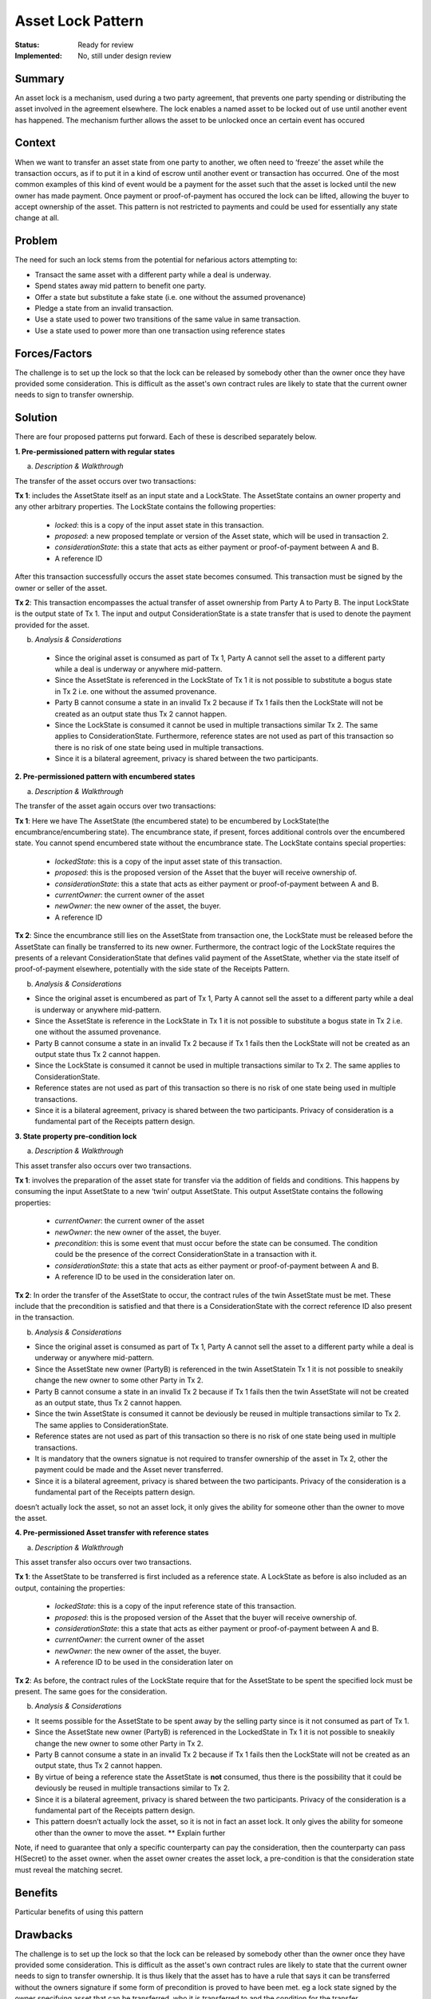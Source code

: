 ==================
Asset Lock Pattern
==================

:Status: Ready for review
:Implemented: No, still under design review

-------
Summary
-------

An asset lock is a mechanism, used during a two party agreement, that prevents one party spending or distributing the asset involved in the agreement elsewhere.
The lock enables a named asset to be locked out of use until another event has happened. The mechanism further allows the asset to be unlocked once an certain event has occured

-------
Context
-------


When we want to transfer an asset state from one party to another, we often need to ‘freeze’ the asset while the transaction occurs, as if to put it in a kind of escrow until another event or transaction has occurred.
One of the most common examples of this kind of event would be a payment for the asset such that the asset is locked until the new owner has made payment. Once payment or proof-of-payment has occured the lock can be lifted, allowing the buyer to accept ownership of the asset. This pattern is not restricted to payments and could be used for essentially any state change at all.



-------
Problem
-------

The need for such an lock stems from the potential for nefarious actors attempting to:

- Transact the same asset with a different party while a deal is underway.
- Spend states away mid pattern to benefit one party.
- Offer a state but substitute a fake state (i.e. one without the assumed provenance)
- Pledge a state from an invalid transaction.
- Use a state used to power two transitions of the same value in same transaction.
- Use a state used to power more than one transaction using reference states

--------------
Forces/Factors
--------------


The challenge is to set up the lock so that the lock can be released by somebody other than the owner once they have provided some consideration. This is difficult as the asset's own contract rules are likely to state that the current owner needs to sign to transfer ownership.



--------
Solution
--------

There are four proposed patterns put forward. Each of these is described separately below.

**1.    Pre-permissioned pattern with regular states**

a) *Description & Walkthrough*

.. image:: resources/Asset-Lock-option-1.png
  :width: 80%
  :align: center

The transfer of the asset occurs over two transactions:

**Tx 1**: includes the AssetState itself as an input state and a LockState. The AssetState contains an owner property and any other arbitrary properties. The LockState contains the following properties:

    - `locked`: this is a copy of the input asset state in this transaction.
    - `proposed`: a new proposed template or version of the Asset state, which will be used in transaction 2.
    - `considerationState`: this a state that acts as either payment or proof-of-payment between A and B.
    - A reference ID

After this transaction successfully occurs the asset state becomes consumed. This transaction must be signed by the owner or seller of the asset.

**Tx 2**: This transaction encompasses the actual transfer of asset ownership from Party A to Party B. The input LockState is the output state of Tx 1. The input and output ConsiderationState is a state transfer that is used to denote the payment provided for the asset.

b. *Analysis & Considerations*

  - Since the original asset is consumed as part of Tx 1, Party A cannot sell the asset to a different party while a deal is underway or anywhere mid-pattern.
  - Since the AssetState is referenced in the LockState of Tx 1 it is not possible to substitute a bogus state in Tx 2 i.e. one without the assumed provenance.
  - Party B cannot consume a state in an invalid Tx 2 because if Tx 1 fails then the LockState will not be created as an output state thus Tx 2 cannot happen.
  - Since the LockState is consumed it cannot be used in multiple transactions similar Tx 2. The same applies to ConsiderationState. Furthermore, reference states are not used as part of this transaction so there is no risk of one state being used in multiple transactions.
  - Since it is a bilateral agreement, privacy is shared between the two participants.


**2.    Pre-permissioned pattern with encumbered states**

a) *Description & Walkthrough*

.. image:: resources/Asset-Lock-option-2.png
  :width: 80%
  :align: center

The transfer of the asset again occurs over two transactions:

**Tx 1**: Here we have The AssetState (the encumbered state) to be encumbered by LockState(the encumbrance/encumbering state). The encumbrance state, if present, forces additional controls over the encumbered state. You cannot spend encumbered state without the encumbrance state. The LockState contains special properties:

    - `lockedState`: this is a copy of the input asset state of this transaction.
    - `proposed`: this is the proposed version of the Asset that the buyer will receive ownership of.
    - `considerationState`: this a state that acts as either payment or proof-of-payment between A and B.
    - `currentOwner`: the current owner of the asset
    - `newOwner`: the new owner of the asset, the buyer.
    -  A reference ID

**Tx 2**: Since the encumbrance still lies on the AssetState from transaction one, the LockState must be released before the AssetState can finally be transferred to its new owner. Furthermore, the contract logic of the LockState requires the presents of a relevant ConsiderationState that defines valid payment of the AssetState, whether via the state itself of proof-of-payment elsewhere, potentially with the side state of the Receipts Pattern.

b. *Analysis & Considerations*


- Since the original asset is encumbered as part of Tx 1, Party A cannot sell the asset to a different party while a deal is underway or anywhere mid-pattern.
- Since the AssetState is reference in the LockState in Tx 1 it is not possible to substitute a bogus state in Tx 2 i.e. one without the assumed provenance.
- Party B cannot consume a state in an invalid Tx 2 because if Tx 1 fails then the LockState will not be created as an output state thus Tx 2 cannot happen.
- Since the LockState is consumed it cannot be used in multiple transactions similar to Tx 2. The same applies to ConsiderationState.
- Reference states are not used as part of this transaction so there is no risk of one state being used in multiple transactions.
- Since it is a bilateral agreement, privacy is shared between the two participants. Privacy of consideration is a fundamental part of the Receipts pattern design.



**3.    State property pre-condition lock**

a) *Description & Walkthrough*

.. image:: resources/Asset-Lock-option-3.png
  :width: 80%
  :align: center

This asset transfer also occurs over two transactions.

**Tx 1**: involves the preparation of the asset state for transfer via the addition of fields and conditions. This happens by consuming the input AssetState to a new ‘twin’ output AssetState. This output AssetState contains the following properties:


    - `currentOwner`: the current owner of the asset
    - `newOwner`: the new owner of the asset, the buyer.
    - `precondition`: this is some event that must occur before the state can be consumed. The condition could be the presence of the correct ConsiderationState in a transaction with it.
    - `considerationState`: this a state that acts as either payment or proof-of-payment between A and B.
    - A reference ID to be used in the consideration later on.

**Tx 2**: In order the transfer of the AssetState to occur, the contract rules of the twin AssetState must be met. These include that the precondition is satisfied and that there is a ConsiderationState with the correct reference ID also present in the transaction.


b. *Analysis & Considerations*

- Since the original asset is consumed as part of Tx 1, Party A cannot sell the asset to a different party while a deal is underway or anywhere mid-pattern.
- Since the AssetState new owner (PartyB) is referenced in the twin AssetStatein Tx 1 it is not possible to sneakily change the new owner to some other Party in Tx 2.
- Party B cannot consume a state in an invalid Tx 2 because if Tx 1 fails then the twin AssetState will not be created as an output state, thus Tx 2 cannot happen.
- Since the twin AssetState is consumed it cannot be deviously be reused in multiple transactions similar to Tx 2. The same applies to ConsiderationState.
- Reference states are not used as part of this transaction so there is no risk of one state being used in multiple transactions.
- It is mandatory that the owners signatue is not required to transfer ownership of the asset in Tx 2, other the payment could be made and the Asset never transferred.
- Since it is a bilateral agreement, privacy is shared between the two participants. Privacy of the consideration is a fundamental part of the Receipts pattern design.


doesn’t actually lock the asset, so not an asset lock, it only gives the ability for someone other than the owner to move the asset.


**4. Pre-permissioned Asset transfer with reference states**

a. *Description & Walkthrough*

.. image:: resources/Asset-Lock-option-4.png
  :width: 80%
  :align: center

This asset transfer also occurs over two transactions.

**Tx 1**: the AssetState to be transferred is first included as a reference state. A LockState as before is also included as an output, containing the properties:

    - `lockedState`: this is a copy of the input reference state of this transaction.
    - `proposed`: this is the proposed version of the Asset that the buyer will receive ownership of.
    - `considerationState`: this a state that acts as either payment or proof-of-payment between A and B.
    - `currentOwner`: the current owner of the asset
    - `newOwner`: the new owner of the asset, the buyer.
    -  A reference ID to be used in the consideration later on


**Tx 2**: As before, the contract rules of the LockState require that for the AssetState to be spent the specified lock must be present. The same goes for the consideration.


b. *Analysis & Considerations*

- It seems possible for the AssetState to be spent away by the selling party since is it not consumed as part of Tx 1.
- Since the AssetState new owner (PartyB) is referenced in the LockedState in Tx 1 it is not possible to sneakily change the new owner to some other Party in Tx 2.
- Party B cannot consume a state in an invalid Tx 2 because if Tx 1 fails then the LockState will not be created as an output state, thus Tx 2 cannot happen.
- By virtue of being a reference state the AssetState is **not** consumed, thus there is the possibility that it could be deviously be reused in multiple transactions similar to Tx 2.
- Since it is a bilateral agreement, privacy is shared between the two participants. Privacy of the consideration is a fundamental part of the Receipts pattern design.
- This pattern doesn’t actually lock the asset, so it is not in fact an asset lock. It only gives the ability for someone other than the owner to move the asset. ** Explain further

Note, if need to guarantee that only a specific counterparty can pay the consideration, then the counterparty can pass H(Secret) to the asset owner. when the asset owner creates the asset lock, a pre-condition is that the consideration state must reveal the matching secret.



--------
Benefits
--------


Particular benefits of using this pattern


---------
Drawbacks
---------


The challenge is to set up the lock so that the lock can be released by somebody other than the owner once they have provided some consideration.
This is difficult as the asset's own contract rules are likely to state that the current owner needs to sign to transfer ownership.
It is thus likely that the asset has to have a rule that says it can be transferred without the owners signature if some form of precondition is proved to have been met. eg a lock state signed by the owner specifying asset that can be transferred, who it is transferred to and the condition for the transfer.



----------------
Related Patterns
----------------

List related Patterns

Extensions:

List possible Extensions



